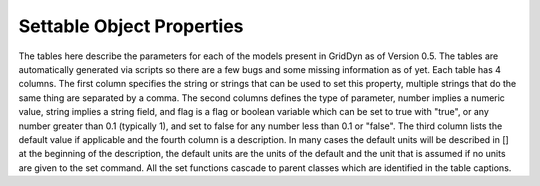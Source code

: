 
.. _reference_settable_object_properties:

==========================
Settable Object Properties
==========================

The tables here describe the parameters for each of the models present in GridDyn as of Version 0.5. The tables are automatically
generated via scripts so there are a few bugs and some missing information as of yet. Each table has 4 columns. The first column
specifies the string or strings that can be used to set this property, multiple strings that do the same thing are separated by a
comma. The second columns defines the type of parameter, number implies a numeric value, string implies a string field, and flag is
a flag or boolean variable which can be set to true with "true", or any number greater than 0.1 (typically 1), and set to false for
any number less than 0.1 or "false". The third column lists the default value if applicable and the fourth column is a description.
In many cases the default units will be described in [] at the beginning of the description, the default units are the units of the
default and the unit that is assumed if no units are given to the set command. All the set functions cascade to parent classes which
are identified in the table captions.

..
    .. _reference_gridCoreObject_setprops:

    .. csv-table:: gridCoreObject
        :file: inputTables/gridCoreObjects_setProps.csv
        :header: "string(s)", "type", "default", "description"
        :widths: "auto"
        
        "updateperiod, period", "number", "1e+48", "the update period"
        "updaterate, rate", "number", "0", ""
        "nextupdatetime", "number", "1e+48", "the next scheduled update"